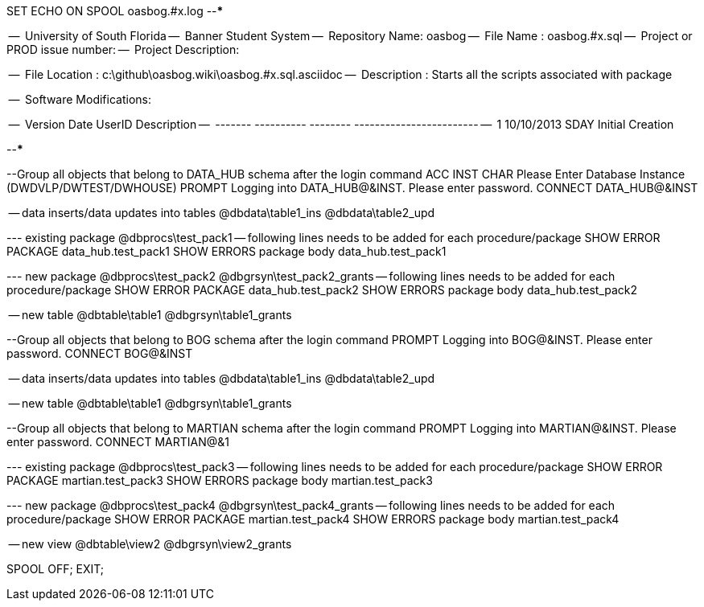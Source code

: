 SET ECHO ON
SPOOL oasbog.#x.log
--*****************************************************************
--
--      University of South Florida
--      Banner Student System
--      Repository Name: oasbog
--      File Name   : oasbog.#x.sql
--      Project or PROD issue number:
--      Project Description:
--
--      File Location : c:\github\oasbog.wiki\oasbog.#x.sql.asciidoc
--      Description : Starts all the scripts associated with package
--
--      Software Modifications:
--     
--     Version     Date        UserID         Description
--     -------   ----------    --------  ------------------------
--        1      10/10/2013    SDAY        Initial Creation
--
--
--*****************************************************************

--Group all objects that belong to DATA_HUB schema after the login command
ACC INST  CHAR  Please Enter Database Instance (DWDVLP/DWTEST/DWHOUSE)
PROMPT Logging into DATA_HUB@&INST.  Please enter password.
CONNECT DATA_HUB@&INST

-- data inserts/data updates into tables
@dbdata\table1_ins
@dbdata\table2_upd




--- existing package
@dbprocs\test_pack1
-- following lines needs to be added for each procedure/package
SHOW ERROR PACKAGE data_hub.test_pack1
SHOW ERRORS  package body data_hub.test_pack1

--- new package
@dbprocs\test_pack2
@dbgrsyn\test_pack2_grants
-- following lines needs to be added for each procedure/package
SHOW ERROR PACKAGE data_hub.test_pack2
SHOW ERRORS  package body data_hub.test_pack2

-- new table
@dbtable\table1
@dbgrsyn\table1_grants


--Group all objects that belong to BOG schema after the login command
PROMPT Logging into BOG@&INST.  Please enter password.
CONNECT BOG@&INST

-- data inserts/data updates into tables
@dbdata\table1_ins
@dbdata\table2_upd



-- new table
@dbtable\table1
@dbgrsyn\table1_grants



--Group all objects that belong to MARTIAN schema after the login command
PROMPT Logging into MARTIAN@&INST.  Please enter password.
CONNECT MARTIAN@&1

--- existing package
@dbprocs\test_pack3
-- following lines needs to be added for each procedure/package
SHOW ERROR PACKAGE martian.test_pack3
SHOW ERRORS  package body martian.test_pack3

--- new package
@dbprocs\test_pack4
@dbgrsyn\test_pack4_grants
-- following lines needs to be added for each procedure/package
SHOW ERROR PACKAGE martian.test_pack4
SHOW ERRORS  package body martian.test_pack4

-- new view
@dbtable\view2
@dbgrsyn\view2_grants


SPOOL OFF;
EXIT;
